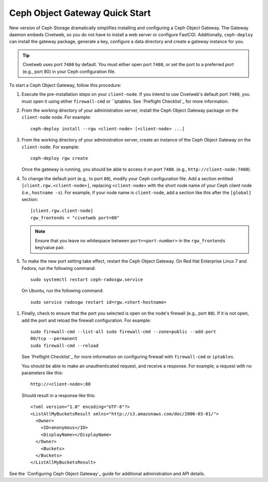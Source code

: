 ===============================
Ceph Object Gateway Quick Start
===============================

New version of Ceph Storage dramatically simplifies installing and configuring
a Ceph Object Gateway. The Gateway daemon embeds Civetweb, so you do not have
to install a web server or configure FastCGI. Additionally, ``ceph-deploy`` can
install the gateway package, generate a key, configure a data directory and
create a gateway instance for you.

.. tip:: Civetweb uses port ``7480`` by default. You must either open port
         ``7480``, or set the port to a preferred port (e.g., port 80) in your Ceph
         configuration file.

To start a Ceph Object Gateway, follow this procedure:

#. Execute the pre-installation steps on your ``client-node``. If you intend to
   use Civetweb's default port ``7480``, you must open it using etiher
   ``firewall-cmd`` or ``iptables. See `Preflight Checklist`_ for more
   information.

#. From the working directory of your administration server, install the Ceph
   Object Gateway package on the ``client-node`` node. For example::

    ceph-deploy install --rgw <client-node> [<client-node> ...]

#. From the working directory of your administration server, create an instance
   of the Ceph Object Gateway on the ``client-node``. For example::

    ceph-deploy rgw create

   Once the gateway is running, you should be able to access it on port
   ``7480``. (e.g., ``http://client-node:7480``).

#. To change the default port (e.g,. to port ``80``), modify your Ceph
   configuration file. Add a section entitled ``[client.rgw.<client-node>]``,
   replacing ``<client-node>`` with the short node name of your Ceph client
   node (i.e., ``hostname -s``). For example, if your node name is
   ``client-node``, add a section like this after the ``[global]`` section::

    [client.rgw.client-node]
    rgw_frontends = "civetweb port=80"

   .. note:: Ensure that you leave no whitespace between ``port=<port-number>``
             in the ``rgw_frontends`` key/value pair.

#. To make the new port setting take effect, restart the Ceph Object Gateway.
   On Red Hat Enterprise Linux 7 and Fedora, run the following command::

    sudo systemctl restart ceph-radosgw.service

  On Ubuntu, run the following command::

    sudo service radosgw restart id=rgw.<short-hostname>

#. Finally, check to ensure that the port you selected is open on the node's
   firewall (e.g., port ``80``). If it is not open, add the port and reload the
   firewall configuration. For example::

    sudo firewall-cmd --list-all sudo firewall-cmd --zone=public --add-port
    80/tcp --permanent 
    sudo firewall-cmd --reload

   See `Preflight Checklist`_ for more information on configuring firewall with
   ``firewall-cmd`` or ``iptables``.

   You should be able to make an unauthenticated request, and receive a
   response. For example, a request with no parameters like this::

    http://<client-node>:80

   Should result in a response like this::

    <?xml version="1.0" encoding="UTF-8"?>
    <ListAllMyBucketsResult xmlns="http://s3.amazonaws.com/doc/2006-03-01/">
      <Owner>
        <ID>anonymous</ID>
        <DisplayName></DisplayName>
      </Owner>
    	<Buckets>
      </Buckets>
    </ListAllMyBucketsResult>

See the `Configuring Ceph Object Gateway`_ guide for additional administration
and API details.
